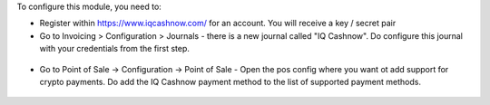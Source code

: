 To configure this module, you need to:

* Register within https://www.iqcashnow.com/ for an account. You will receive a key / secret pair

* Go to Invoicing > Configuration > Journals - there is a new journal called "IQ Cashnow". Do configure this journal with your credentials from the first step.

.. figure:: https://raw.githubusercontent.com/Callino/iqcashnow/12.0/payment_iqcashnow/static/screenshots/account_journal.png
   :alt: Odoo Journal configuration
   :width: 80 %
   :align: center

* Go to Point of Sale -> Configuration -> Point of Sale - Open the pos config where you want ot add support for crypto payments. Do add the IQ Cashnow payment method to the list of supported payment methods.

.. figure:: https://raw.githubusercontent.com/Callino/iqcashnow/12.0/pos_iqcashnow/static/screenshots/config_payment.png
   :alt: Odoo Journal configuration
   :width: 80 %
   :align: center
